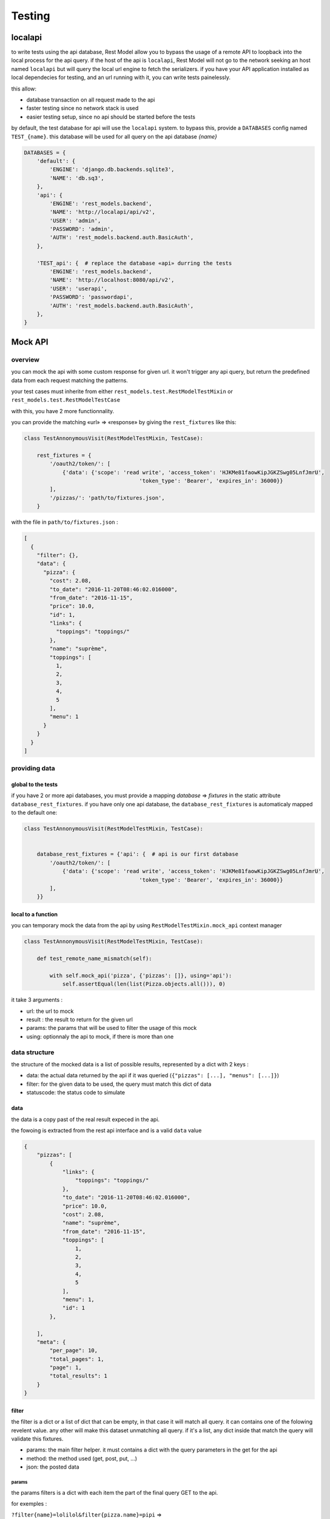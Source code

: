 .. _testing:

Testing
#######

localapi
********

to write tests using the api database, Rest Model allow you to bypass the usage of a remote API to loopback into the
local process for the api query. if the host of the api is ``localapi``, Rest Model will not go to the network seeking
an host named ``localapi`` but will query the local url engine to fetch the serializers.
if you have your API application installed as local dependecies for testing, and an url running with it, you can
write tests painelessly.

this allow:

- database transaction on all request made to the api
- faster testing since no network stack is used
- easier testing setup, since no api should be started before the tests

by default, the test database for api will use the ``localapi`` system. to bypass this, provide a ``DATABASES`` config
named ``TEST_{name}``. this database will be used for all query on the api database *{name}*

.. code-block:: python

    DATABASES = {
        'default': {
            'ENGINE': 'django.db.backends.sqlite3',
            'NAME': 'db.sq3',
        },
        'api': {
            'ENGINE': 'rest_models.backend',
            'NAME': 'http://localapi/api/v2',
            'USER': 'admin',
            'PASSWORD': 'admin',
            'AUTH': 'rest_models.backend.auth.BasicAuth',
        },

        'TEST_api': {  # replace the database «api» durring the tests
            'ENGINE': 'rest_models.backend',
            'NAME': 'http://localhost:8080/api/v2',
            'USER': 'userapi',
            'PASSWORD': 'passwordapi',
            'AUTH': 'rest_models.backend.auth.BasicAuth',
        },
    }

Mock API
********


overview
========


you can mock the api with some custom response for given url. it won't trigger any api query, but return the
predefined data from each request matching the patterns.

your test cases must inherite from either ``rest_models.test.RestModelTestMixin`` or
``rest_models.test.RestModelTestCase``

with this, you have 2 more functionnality.

you can provide the matching «url» => «response» by giving the ``rest_fixtures`` like this:

.. code-block:: python

    class TestAnnonymousVisit(RestModelTestMixin, TestCase):

        rest_fixtures = {
            '/oauth2/token/': [
                {'data': {'scope': 'read write', 'access_token': 'HJKMe81faowKipJGKZSwg05LnfJmrU',
                                        'token_type': 'Bearer', 'expires_in': 36000}}
            ],
            '/pizzas/': 'path/to/fixtures.json',
        }

with the file in ``path/to/fixtures.json`` :

.. code-block:: python

    [
      {
        "filter": {},
        "data": {
          "pizza": {
            "cost": 2.08,
            "to_date": "2016-11-20T08:46:02.016000",
            "from_date": "2016-11-15",
            "price": 10.0,
            "id": 1,
            "links": {
              "toppings": "toppings/"
            },
            "name": "suprème",
            "toppings": [
              1,
              2,
              3,
              4,
              5
            ],
            "menu": 1
          }
        }
      }
    ]


providing data
==============

global to the tests
-------------------


if you have 2 or more api databases, you must provide a mapping `database` => `fixtures` in the static attribute
``database_rest_fixtures``. if you have only one api database, the ``database_rest_fixtures`` is automaticaly mapped
to the default one:

.. code-block:: python

    class TestAnnonymousVisit(RestModelTestMixin, TestCase):


        database_rest_fixtures = {'api': {  # api is our first database
            '/oauth2/token/': [
                {'data': {'scope': 'read write', 'access_token': 'HJKMe81faowKipJGKZSwg05LnfJmrU',
                                        'token_type': 'Bearer', 'expires_in': 36000}}
            ],
        }}


local to a function
-------------------

you can temporary mock the data from the api by using ``RestModelTestMixin.mock_api`` context manager

.. code-block:: python

    class TestAnnonymousVisit(RestModelTestMixin, TestCase):

        def test_remote_name_mismatch(self):

            with self.mock_api('pizza', {'pizzas': []}, using='api'):
                self.assertEqual(len(list(Pizza.objects.all())), 0)


it take 3 arguments :

- url: the url to mock
- result : the result to return for the given url
- params: the params that will be used to filter the usage of this mock
- using: optionnaly the api to mock, if there is more than one


data structure
==============

the structure of the mocked data is a list of possible results, represented by a dict with 2 keys :

- data: the actual data returned by the api if it was queried (``{"pizzas": [...], "menus": [...]}``)
- filter: for the given data to be used, the query must match this dict of data
- statuscode: the status code to simulate

data
----

the data is a copy past of the real result expeced in the api.

the fowoing is extracted from the rest api interface and is a valid ``data`` value

.. code-block:: json

    {
        "pizzas": [
            {
                "links": {
                    "toppings": "toppings/"
                },
                "to_date": "2016-11-20T08:46:02.016000",
                "price": 10.0,
                "cost": 2.08,
                "name": "suprème",
                "from_date": "2016-11-15",
                "toppings": [
                    1,
                    2,
                    3,
                    4,
                    5
                ],
                "menu": 1,
                "id": 1
            },

        ],
        "meta": {
            "per_page": 10,
            "total_pages": 1,
            "page": 1,
            "total_results": 1
        }
    }

filter
------

the filter is a dict or a list of dict that can be empty, in that case it will match all query.
it can contains one of the folowing revelent value. any other will make this dataset unmatching all query.
if it's a list, any dict inside that match the query will validate this fixtures.


- params: the main filter helper. it must contains a dict with the query parameters in the get for the api
- method: the method used (get, post, put, ...)
- json: the posted data


params
^^^^^^

the params filters is a dict with each item the part of the final query GET to the api.


for exemples :

``?filter{name}=lolilol&filter{pizza.name}=pipi`` =>

.. code-block:: python

    {'params': {'filter{name}': 'lolilol', 'filter{pizza.name}': 'pipi'}}



json
^^^^

the json must match the posted/puted data if given.
if you created a Menu with name='hey' :

.. code-block:: python

    'filter': {
        'method': 'post',
        'json': {'menu': {'name': 'hey'}}  # posted data must match this
    },

.. note::

    remember that all posted data must return a 201 status code ::

        {  # response for post
            'filter': {
                'method': 'post',
                ...
            },
            'data': {  # this will return a fake models created response
                ...
            },
            'status_code': 201  # the mandatory statuscode to return for a post success
        },


full example
============

the folowing test case is a full example taken from the test suit. it's a good point for start.

.. code-block:: python


    class TestMockDataSample(RestModelTestCase):
        database_rest_fixtures = {'api': {  # api => response mocker for databasen named «api»
            'menulol': [  # url menulol
                {
                    'filter': {  # set of filters to match
                        'params': {  # params => requests parameters to sort[],exclude[],filter{...},include[]
                            'filter{name}': ['lolilol'],  # with filter(name='lolilol')
                            'sort[]': ['-name']  # with order_by('-name')
                        }
                    },
                    'data': {
                        "menus": [],
                        "meta": {
                            "per_page": 10,
                            "total_pages": 1,
                            "page": 1,
                            "total_results": 0
                        }
                    }
                },
                {
                    'filter': [{
                        'params': {
                            'filter{name}': ['lolilol'],  # just the filter, no sorting
                        }
                    }],
                    'data': {
                        "menus": [
                            {
                                "links": {
                                    "pizzas": "pizzas/"
                                },
                                "id": 1,
                                "pizzas": [
                                    1
                                ],
                                "name": "main menu",
                                "code": "mn"
                            }
                        ],
                        "meta": {
                            "per_page": 10,
                            "total_pages": 1,
                            "page": 1,
                            "total_results": 1
                        }
                    }
                },
                {  # response for post
                    'filter': {
                        'method': 'post',
                        'json': {'menu': {'name': 'hey'}}  # posted data must match this
                    },
                    'data': {  # this will return a fake models created response
                        "menu": {
                            "id": 1,
                            "pizzas": [],
                            "name": "hey",
                            "code": "hy"
                        }
                    },
                    'status_code': 201  # the mandatory statuscode to return for a post success
                },
                {  # response for post
                    'filter': {
                        'method': 'post',
                    },
                    'data': {
                        "menu": {
                            "id": 2,
                            "pizzas": [],
                            "name": "hello",
                            "code": "ho"
                        }
                    },
                    'status_code': 201
                },
                {  # fallback
                    'filter': {},  # no filter => fallback
                    'data': {
                        "menus": [
                            {
                                "links": {
                                    "pizzas": "pizzas/"
                                },
                                "id": 1,
                                "pizzas": [
                                    1
                                ],
                                "name": "lolilol",
                                "code": "mn"
                            },
                            {
                                "links": {
                                    "pizzas": "pizzas/"
                                },
                                "id": 2,
                                "pizzas": [
                                    2
                                ],
                                "name": "lolilol",
                                "code": "ll"
                            }
                        ],
                        "meta": {
                            "per_page": 10,
                            "total_pages": 1,
                            "page": 1,
                            "total_results": 2
                        }
                    }

                }
            ]
        }}

        def test_multi_results_filter(self):
            # no filter/no sort => fallback
            self.assertEqual(len(list(Menu.objects.all())), 2)
            # no matching filter => fallback
            self.assertEqual(len(list(Menu.objects.filter(code='pr'))), 2)
            # no matching filter => fallback
            self.assertEqual(len(list(Menu.objects.filter(name='pr'))), 2)
            # matching filter/no sort => don't care for missing sort and return 1rst
            self.assertEqual(len(list(Menu.objects.filter(name='lolilol'))), 1)
            # no matching sort => 2nd found
            self.assertEqual(len(list(Menu.objects.filter(name='lolilol').order_by('name'))), 1)
            # no matching sort => 1st found
            self.assertEqual(len(list(Menu.objects.filter(name='lolilol').order_by('-name'))), 0)
            # no matching filter => fallback
            self.assertEqual(len(list(Menu.objects.filter(name='pr').order_by('-name'))), 2)

        def test_post_filter(self):
            # no filter/no sort => fallback
            m = Menu.objects.create(name='hey', code='!!')
            self.assertEqual(m.pk, 1)
            self.assertEqual(m.name, 'hey')
            self.assertEqual(m.code, 'hy')

            m = Menu.objects.create(name='prout', code='??')
            self.assertEqual(m.pk, 2)
            self.assertEqual(m.name, 'hello')
            self.assertEqual(m.code, 'ho')
